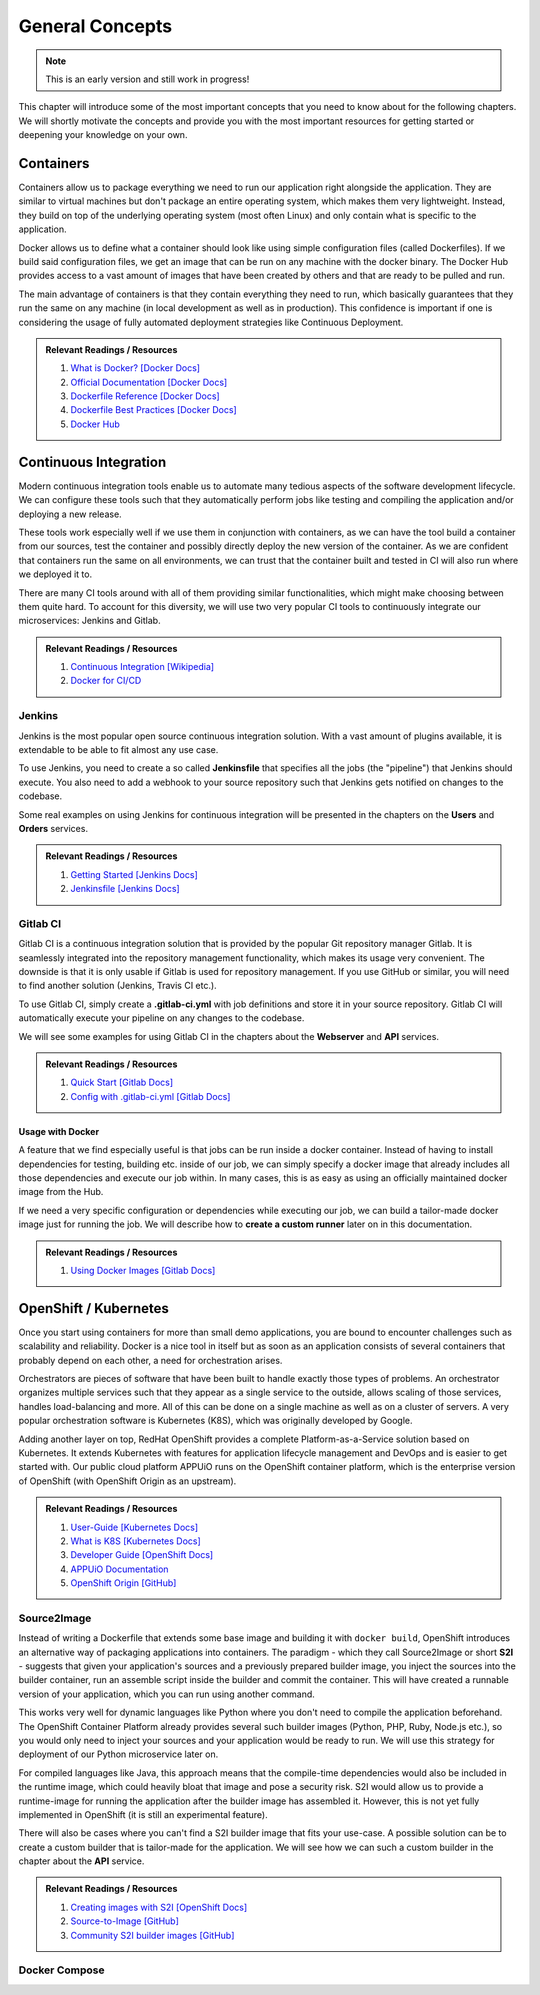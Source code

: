 General Concepts
================

.. note:: This is an early version and still work in progress!

This chapter will introduce some of the most important concepts that you need to know about for the following chapters. We will shortly motivate the concepts and provide you with the most important resources for getting started or deepening your knowledge on your own.

Containers
----------

.. todo::
    * improvements

Containers allow us to package everything we need to run our application right alongside the application. They are similar to virtual machines but don't package an entire operating system, which makes them very lightweight. Instead, they build on top of the underlying operating system (most often Linux) and only contain what is specific to the application.

Docker allows us to define what a container should look like using simple configuration files (called Dockerfiles). If we build said configuration files, we get an image that can be run on any machine with the docker binary. The Docker Hub provides access to a vast amount of images that have been created by others and that are ready to be pulled and run.

The main advantage of containers is that they contain everything they need to run, which basically guarantees that they run the same on any machine (in local development as well as in production). This confidence is important if one is considering the usage of fully automated deployment strategies like Continuous Deployment.


.. admonition:: Relevant Readings / Resources
    :class: note

    #. `What is Docker? [Docker Docs] <https://www.docker.com/what-docker>`_
    #. `Official Documentation [Docker Docs] <https://docs.docker.com>`_
    #. `Dockerfile Reference [Docker Docs] <https://docs.docker.com/engine/reference/builder>`_
    #. `Dockerfile Best Practices [Docker Docs] <https://docs.docker.com/engine/userguide/eng-image/dockerfile_best-practices>`_
    #. `Docker Hub <https://hub.docker.com>`_


Continuous Integration
----------------------

.. todo::
    * improvements

Modern continuous integration tools enable us to automate many tedious aspects of the software development lifecycle. We can configure these tools such that they automatically perform jobs like testing and compiling the application and/or deploying a new release.

These tools work especially well if we use them in conjunction with containers, as we can have the tool build a container from our sources, test the container and possibly directly deploy the new version of the container. As we are confident that containers run the same on all environments, we can trust that the container built and tested in CI will also run where we deployed it to.

There are many CI tools around with all of them providing similar functionalities, which might make choosing between them quite hard. To account for this diversity, we will use two very popular CI tools to continuously integrate our microservices: Jenkins and Gitlab.

.. admonition:: Relevant Readings / Resources
    :class: note

    #. `Continuous Integration [Wikipedia] <https://en.wikipedia.org/wiki/Continuous_integration>`_
    #. `Docker for CI/CD <https://www.docker.com/use-cases/cicd>`_


Jenkins
^^^^^^^

.. todo::
    * extend once it has been used in the example
    * usage with docker? runners useful too?

Jenkins is the most popular open source continuous integration solution. With a vast amount of plugins available, it is extendable to be able to fit almost any use case.

To use Jenkins, you need to create a so called **Jenkinsfile** that specifies all the jobs (the "pipeline") that Jenkins should execute. You also need to add a webhook to your source repository such that Jenkins gets notified on changes to the codebase.

Some real examples on using Jenkins for continuous integration will be presented in the chapters on the **Users** and **Orders** services.

.. admonition:: Relevant Readings / Resources
    :class: note

    #. `Getting Started [Jenkins Docs] <https://jenkins.io/doc/pipeline/tour/hello-world>`_
    #. `Jenkinsfile [Jenkins Docs] <https://jenkins.io/doc/book/pipeline/jenkinsfile>`_


Gitlab CI
^^^^^^^^^

Gitlab CI is a continuous integration solution that is provided by the popular Git repository manager Gitlab. It is seamlessly integrated into the repository management functionality, which makes its usage very convenient. The downside is that it is only usable if Gitlab is used for repository management. If you use GitHub or similar, you will need to find another solution (Jenkins, Travis CI etc.).

To use Gitlab CI, simply create a **.gitlab-ci.yml** with job definitions and store it in your source repository. Gitlab CI will automatically execute your pipeline on any changes to the codebase.

We will see some examples for using Gitlab CI in the chapters about the **Webserver** and **API** services.

.. admonition:: Relevant Readings / Resources
    :class: note

    #. `Quick Start [Gitlab Docs] <https://docs.gitlab.com/ce/ci/quick_start>`_
    #. `Config with .gitlab-ci.yml [Gitlab Docs] <https://docs.gitlab.com/ce/ci/yaml>`_


Usage with Docker
"""""""""""""""""

.. todo::
    * describe custom runners?

A feature that we find especially useful is that jobs can be run inside a docker container. Instead of having to install dependencies for testing, building etc. inside of our job, we can simply specify a docker image that already includes all those dependencies and execute our job within. In many cases, this is as easy as using an officially maintained docker image from the Hub.

If we need a very specific configuration or dependencies while executing our job, we can build a tailor-made docker image just for running the job. We will describe how to **create a custom runner** later on in this documentation.

.. admonition:: Relevant Readings / Resources
    :class: note

    #. `Using Docker Images [Gitlab Docs] <https://docs.gitlab.com/ce/ci/docker/using_docker_images.html>`_


OpenShift / Kubernetes
----------------------

.. todo::
    * valid infos?
    * describe APPUiO?

Once you start using containers for more than small demo applications, you are bound to encounter challenges such as scalability and reliability. Docker is a nice tool in itself but as soon as an application consists of several containers that probably depend on each other, a need for orchestration arises.

Orchestrators are pieces of software that have been built to handle exactly those types of problems. An orchestrator organizes multiple services such that they appear as a single service to the outside, allows scaling of those services, handles load-balancing and more. All of this can be done on a single machine as well as on a cluster of servers. A very popular orchestration software is Kubernetes (K8S), which was originally developed by Google.

Adding another layer on top, RedHat OpenShift provides a complete Platform-as-a-Service solution based on Kubernetes. It extends Kubernetes with features for application lifecycle management and DevOps and is easier to get started with. Our public cloud platform APPUiO runs on the OpenShift container platform, which is the enterprise version of OpenShift (with OpenShift Origin as an upstream).

.. admonition:: Relevant Readings / Resources
    :class: note

    #. `User-Guide [Kubernetes Docs] <https://kubernetes.io/docs/user-guide>`_
    #. `What is K8S [Kubernetes Docs] <https://kubernetes.io/docs/whatisk8s>`_
    #. `Developer Guide [OpenShift Docs] <https://docs.openshift.com/container-platform/3.4/dev_guide/index.html>`_
    #. `APPUiO Documentation <http://docs.appuio.ch/en/latest>`_
    #. `OpenShift Origin [GitHub] <https://github.com/openshift/origin>`_


Source2Image
^^^^^^^^^^^^

.. todo::
    * incremental builds
    * short comparison with normal docker builds and custom runners

Instead of writing a Dockerfile that extends some base image and building it with ``docker build``, OpenShift introduces an alternative way of packaging applications into containers. The paradigm - which they call Source2Image or short **S2I** - suggests that given your application's sources and a previously prepared builder image, you inject the sources into the builder container, run an assemble script inside the builder and commit the container. This will have created a runnable version of your application, which you can run using another command.

This works very well for dynamic languages like Python where you don't need to compile the application beforehand. The OpenShift Container Platform already provides several such builder images (Python, PHP, Ruby, Node.js etc.), so you would only need to inject your sources and your application would be ready to run. We will use this strategy for deployment of our Python microservice later on.

For compiled languages like Java, this approach means that the compile-time dependencies would also be included in the runtime image, which could heavily bloat that image and pose a security risk. S2I would allow us to provide a runtime-image for running the application after the builder image has assembled it. However, this is not yet fully implemented in OpenShift (it is still an experimental feature).

There will also be cases where you can't find a S2I builder image that fits your use-case. A possible solution can be to create a custom builder that is tailor-made for the application. We will see how we can such a custom builder in the chapter about the **API** service.


.. admonition:: Relevant Readings / Resources
    :class: note

    #. `Creating images with S2I [OpenShift Docs] <https://docs.openshift.com/container-platform/3.4/creating_images/s2i.html#creating-images-s2i>`_
    #. `Source-to-Image [GitHub] <https://github.com/openshift/source-to-image>`_
    #. `Community S2I builder images [GitHub] <https://github.com/openshift-s2i>`_


Docker Compose
^^^^^^^^^^^^^^

.. todo::
    * describe how the example can be run with compose

